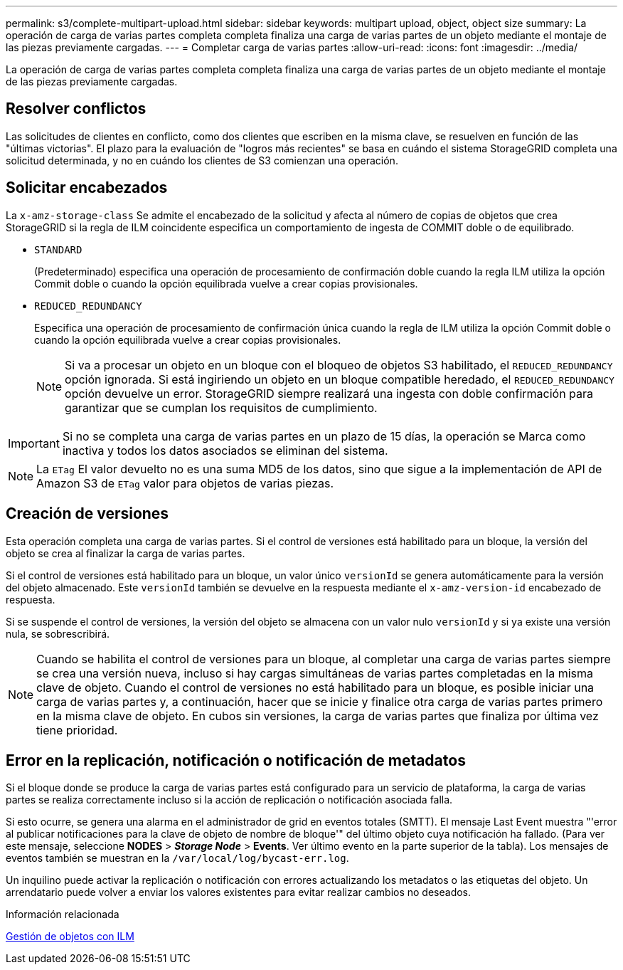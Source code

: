 ---
permalink: s3/complete-multipart-upload.html 
sidebar: sidebar 
keywords: multipart upload, object, object size 
summary: La operación de carga de varias partes completa completa finaliza una carga de varias partes de un objeto mediante el montaje de las piezas previamente cargadas. 
---
= Completar carga de varias partes
:allow-uri-read: 
:icons: font
:imagesdir: ../media/


[role="lead"]
La operación de carga de varias partes completa completa finaliza una carga de varias partes de un objeto mediante el montaje de las piezas previamente cargadas.



== Resolver conflictos

Las solicitudes de clientes en conflicto, como dos clientes que escriben en la misma clave, se resuelven en función de las "últimas victorias". El plazo para la evaluación de "logros más recientes" se basa en cuándo el sistema StorageGRID completa una solicitud determinada, y no en cuándo los clientes de S3 comienzan una operación.



== Solicitar encabezados

La `x-amz-storage-class` Se admite el encabezado de la solicitud y afecta al número de copias de objetos que crea StorageGRID si la regla de ILM coincidente especifica un comportamiento de ingesta de COMMIT doble o de equilibrado.

* `STANDARD`
+
(Predeterminado) especifica una operación de procesamiento de confirmación doble cuando la regla ILM utiliza la opción Commit doble o cuando la opción equilibrada vuelve a crear copias provisionales.

* `REDUCED_REDUNDANCY`
+
Especifica una operación de procesamiento de confirmación única cuando la regla de ILM utiliza la opción Commit doble o cuando la opción equilibrada vuelve a crear copias provisionales.

+

NOTE: Si va a procesar un objeto en un bloque con el bloqueo de objetos S3 habilitado, el `REDUCED_REDUNDANCY` opción ignorada. Si está ingiriendo un objeto en un bloque compatible heredado, el `REDUCED_REDUNDANCY` opción devuelve un error. StorageGRID siempre realizará una ingesta con doble confirmación para garantizar que se cumplan los requisitos de cumplimiento.




IMPORTANT: Si no se completa una carga de varias partes en un plazo de 15 días, la operación se Marca como inactiva y todos los datos asociados se eliminan del sistema.


NOTE: La `ETag` El valor devuelto no es una suma MD5 de los datos, sino que sigue a la implementación de API de Amazon S3 de `ETag` valor para objetos de varias piezas.



== Creación de versiones

Esta operación completa una carga de varias partes. Si el control de versiones está habilitado para un bloque, la versión del objeto se crea al finalizar la carga de varias partes.

Si el control de versiones está habilitado para un bloque, un valor único `versionId` se genera automáticamente para la versión del objeto almacenado. Este `versionId` también se devuelve en la respuesta mediante el `x-amz-version-id` encabezado de respuesta.

Si se suspende el control de versiones, la versión del objeto se almacena con un valor nulo `versionId` y si ya existe una versión nula, se sobrescribirá.


NOTE: Cuando se habilita el control de versiones para un bloque, al completar una carga de varias partes siempre se crea una versión nueva, incluso si hay cargas simultáneas de varias partes completadas en la misma clave de objeto. Cuando el control de versiones no está habilitado para un bloque, es posible iniciar una carga de varias partes y, a continuación, hacer que se inicie y finalice otra carga de varias partes primero en la misma clave de objeto. En cubos sin versiones, la carga de varias partes que finaliza por última vez tiene prioridad.



== Error en la replicación, notificación o notificación de metadatos

Si el bloque donde se produce la carga de varias partes está configurado para un servicio de plataforma, la carga de varias partes se realiza correctamente incluso si la acción de replicación o notificación asociada falla.

Si esto ocurre, se genera una alarma en el administrador de grid en eventos totales (SMTT). El mensaje Last Event muestra "'error al publicar notificaciones para la clave de objeto de nombre de bloque'" del último objeto cuya notificación ha fallado. (Para ver este mensaje, seleccione *NODES* > *_Storage Node_* > *Events*. Ver último evento en la parte superior de la tabla). Los mensajes de eventos también se muestran en la `/var/local/log/bycast-err.log`.

Un inquilino puede activar la replicación o notificación con errores actualizando los metadatos o las etiquetas del objeto. Un arrendatario puede volver a enviar los valores existentes para evitar realizar cambios no deseados.

.Información relacionada
xref:../ilm/index.adoc[Gestión de objetos con ILM]

